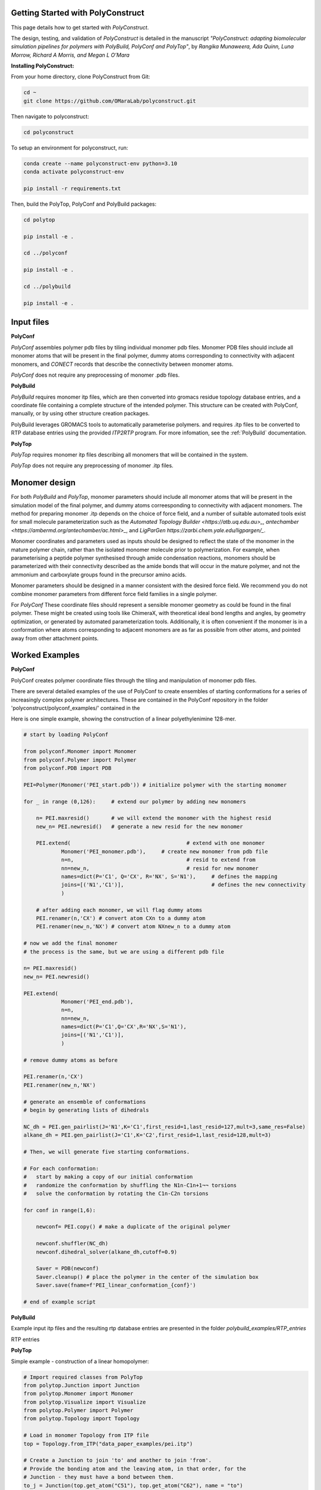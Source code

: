 Getting Started with PolyConstruct
===============

This page details how to get started with *PolyConstruct*.

The design, testing, and validation of *PolyConstruct* is detailed in the manuscript *"PolyConstruct: 
adapting  biomolecular simulation pipelines for polymers with PolyBuild, PolyConf and PolyTop"*, by 
*Rangika Munaweera, Ada Quinn, Luna Morrow, Richard A Morris, and Megan L O’Mara*


**Installing PolyConstruct:**

From your home directory, clone PolyConstruct from Git:

.. code-block:: python

    cd ~
    git clone https://github.com/OMaraLab/polyconstruct.git

Then navigate to polyconstruct:

.. code-block:: python

    cd polyconstruct

To setup an environment for polyconstruct, run: 

.. code-block:: python

    conda create --name polyconstruct-env python=3.10
    conda activate polyconstruct-env

    pip install -r requirements.txt

Then, build the PolyTop, PolyConf and PolyBuild packages:

.. code-block:: python

    cd polytop

    pip install -e .

    cd ../polyconf

    pip install -e .

    cd ../polybuild

    pip install -e .



Input files
===============

**PolyConf**

*PolyConf* assembles polymer pdb files by tiling individual monomer pdb files.  Monomer PDB files should 
include all monomer atoms that will be present in the final polymer, dummy atoms corresponding to 
connectivity with adjacent monomers, and `CONECT` records that describe the connectivity between
monomer atoms.

*PolyConf* does not require any preprocessing of monomer .pdb files.

**PolyBuild**

*PolyBuild* requires monomer itp files, which are then converted into gromacs residue topology database 
entries, and a coordinate file containing a complete structure of the intended polymer.  This structure can 
be created with PolyConf, manually, or by using other structure creation packages.

PolyBuild leverages GROMACS tools to automatically parameterise polymers. and requires 
.itp files to be converted to RTP database entries using the provided `ITP2RTP` program.  
For more infomation, see the :ref:`PolyBuild` documentation.

**PolyTop**

*PolyTop* requires monomer itp files describing all monomers that will be contained in the system.

*PolyTop* does not require any preprocessing of monomer .itp files.

Monomer design
===============

For both *PolyBuild* and *PolyTop*, monomer parameters should include all monomer atoms that will be present 
in the simulation model of the final polymer, and dummy atoms correesponding to connectivity with adjacent monomers.  
The method for preparing monomer .itp depends on the choice of force field, and a number of suitable automated tools 
exist for small molecule parameterization such as the `Automated Topology Builder <https://atb.uq.edu.au>_`, 
`antechamber <https://ambermd.org/antechamber/ac.html>_`, and `LigParGen https://zarbi.chem.yale.edu/ligpargen/_`. 

Monomer coordinates and parameters used as inputs should be designed to reflect the state of the monomer 
in the mature polymer chain, rather than the isolated monomer molecule prior to polymerization.  For example, 
when parameterising a peptide polymer synthesised through amide condensation reactions, monomers should be 
parameterized with their connectivity described as the amide bonds that will occur in the mature polymer, 
and not the ammonium and carboxylate groups found in the precursor amino acids.

Monomer parameters should be designed in a manner consistent with the desired force field.  We recommend you 
do not combine monomer parameters from different force field families in a single polymer. 


For *PolyConf* These coordinate files should represent a sensible monomer geometry as could be found in the final 
polymer.  These might be created using tools like ChimeraX, with theoretical ideal bond lengths and 
angles, by geometry optimization, or generated by automated parameterization tools.  Additionally, 
it is often convenient if the monomer is in a conformation where atoms corresponding to adjacent monomers 
are as far as possible from other atoms, and pointed away from other attachment points.

Worked Examples
==================

**PolyConf**

PolyConf creates polymer coordinate files through the tiling and manipulation of monomer pdb files.

There are several detailed examples of the use of PolyConf to create ensembles of starting 
conformations for a series of increasingly complex polymer architectures.  These are contained in the PolyConf repository in the folder 'polyconstruct/polyconf_examples/' contained in the 

Here is one simple example, showing the construction of a linear polyethylenimine 128-mer.

.. code-block:: python

    # start by loading PolyConf

    from polyconf.Monomer import Monomer
    from polyconf.Polymer import Polymer
    from polyconf.PDB import PDB

    PEI=Polymer(Monomer('PEI_start.pdb')) # initialize polymer with the starting monomer

    for _ in range (0,126): 	# extend our polymer by adding new monomers 

        n= PEI.maxresid() 	# we will extend the monomer with the highest resid
        new_n= PEI.newresid() 	# generate a new resid for the new monomer

        PEI.extend( 					# extend with one monomer
                Monomer('PEI_monomer.pdb'), 	# create new monomer from pdb file
                n=n,					# resid to extend from
                nn=new_n,				# resid for new monomer
                names=dict(P='C1', Q='CX', R='NX', S='N1'), 	# defines the mapping
                joins=[('N1','C1')], 				# defines the new connectivity
                ) 
        
        # after adding each monomer, we will flag dummy atoms
        PEI.renamer(n,'CX') # convert atom CXn to a dummy atom 
        PEI.renamer(new_n,'NX') # convert atom NXnew_n to a dummy atom

    # now we add the final monomer
    # the process is the same, but we are using a different pdb file 

    n= PEI.maxresid()
    new_n= PEI.newresid()
     
    PEI.extend(
                Monomer('PEI_end.pdb'),
                n=n, 
                nn=new_n,
                names=dict(P='C1',Q='CX',R='NX',S='N1'),
                joins=[('N1','C1')],
                )

    # remove dummy atoms as before

    PEI.renamer(n,'CX') 
    PEI.renamer(new_n,'NX') 

    # generate an ensemble of conformations
    # begin by generating lists of dihedrals

    NC_dh = PEI.gen_pairlist(J='N1',K='C1',first_resid=1,last_resid=127,mult=3,same_res=False) 
    alkane_dh = PEI.gen_pairlist(J='C1',K='C2',first_resid=1,last_resid=128,mult=3)

    # Then, we will generate five starting conformations.  

    # For each conformation:
    #   start by making a copy of our initial conformation
    #   randomize the conformation by shuffling the N1n-C1n+1¬¬ torsions
    #   solve the conformation by rotating the C1n-C2n torsions

    for conf in range(1,6): 

        newconf= PEI.copy() # make a duplicate of the original polymer

        newconf.shuffler(NC_dh)
        newconf.dihedral_solver(alkane_dh,cutoff=0.9)

        Saver = PDB(newconf)
        Saver.cleanup() # place the polymer in the center of the simulation box
        Saver.save(fname=f'PEI_linear_conformation_{conf}')

    # end of example script


**PolyBuild**

Example input itp files and the resulting rtp database entries are presented in the folder `polybuild_examples/RTP_entries` 

RTP entries 

**PolyTop**



Simple example - construction of a linear homopolymer:



.. code-block:: python

    # Import required classes from PolyTop
    from polytop.Junction import Junction
    from polytop.Monomer import Monomer
    from polytop.Visualize import Visualize
    from polytop.Polymer import Polymer
    from polytop.Topology import Topology

    # Load in monomer Topology from ITP file
    top = Topology.from_ITP("data_paper_examples/pei.itp")

    # Create a Junction to join 'to' and another to join 'from'.
    # Provide the bonding atom and the leaving atom, in that order, for the
    # Junction - they must have a bond between them.
    to_j = Junction(top.get_atom("C51"), top.get_atom("C62"), name = "to")
    from_j = Junction(top.get_atom("N7"), top.get_atom("C6"), name = "from")

    # Create a Monomer from the Topology and a list of the Junctions
    monomer = Monomer(top, [to_j, from_j])

    # Start the Polymer with one Monomer
    polymer = Polymer(monomer)

    # Extend the Polymer to the desired length (in this case 20)
    for i in range(19):
        polymer.extend(monomer, from_junction_name="from", to_junction_name="to")

    # Save the polymer to a file and visualise the structure with RDKit for an easy visual structure check
    polymer.topology.title = "pei polymer" # renames the ITP header and image
    polymer.save_to_file('data_paper_examples/pei_linear_polymer.json') # text dump
    polymer.topology.to_ITP('data_paper_examples/pei_linear_polymer.itp')
    Visualize.polymer(polymer,infer_bond_order=False).draw2D('data_paper_examples/pei_linear_polymer.png',(400,300))


.. note::
    Note that when more than one type of junction exists within a PolyTop polymer,
    it is important that each junction type is given a unique name. 


Complex example - construction of a 4-arm PEG star polymer from single monomeric units:

.. code-block:: python

    # Import required classes from PolyTop
    from polytop.Junction import Junction
    from polytop.Monomer import Monomer
    from polytop.Visualize import Visualize
    from polytop.Polymer import Polymer
    from polytop.Topology import Topology

    # Load in monomer topologies from ITP files
    ethanol = Topology.from_ITP("polytop_examples/data/extended_ethanol.itp") # main arm monomer
    methane = Topology.from_ITP("polytop_examples/data/extended_methane.itp") # terminal monomer
    neopentane = Topology.from_ITP("polytop_examples/data/extended_neopentane.itp") # central monomer

    # Create junctions for each monomer with the bonding atom and then the leaving
    # atom specified, in that order, with a unique name. Note how each junction
    # has a unique, descriptive name.
    oxy_j1 = Junction(ethanol.get_atom("O1"), ethanol.get_atom("C1"), name = "oxy1")
    carb_j1 = Junction(ethanol.get_atom("C3"), ethanol.get_atom("O2"), name = "carb1")
    oxy_j2 = Junction(ethanol.get_atom("O1"), ethanol.get_atom("C1"), name = "oxy2")
    carb_j2 = Junction(ethanol.get_atom("C3"), ethanol.get_atom("O2"), name = "carb2")
    oxy_j3 = Junction(ethanol.get_atom("O1"), ethanol.get_atom("C1"), name = "oxy3")
    carb_j3 = Junction(ethanol.get_atom("C3"), ethanol.get_atom("O2"), name = "carb3")
    oxy_j4 = Junction(ethanol.get_atom("O1"), ethanol.get_atom("C1"), name = "oxy4")
    carb_j4 = Junction(ethanol.get_atom("C3"), ethanol.get_atom("O2"), name = "carb4")

    j1 = Junction(neopentane.get_atom("C1"), neopentane.get_atom("O1"), name = "branch1")
    j2 = Junction(neopentane.get_atom("C3"), neopentane.get_atom("O2"), name = "branch2")
    j3 = Junction(neopentane.get_atom("C4"), neopentane.get_atom("O3"), name = "branch3")
    j4 = Junction(neopentane.get_atom("C5"), neopentane.get_atom("O4"), name = "branch4")

    term_j = Junction(methane.get_atom("C1"), methane.get_atom("O1"), name = "term")

    # Create monomers from their topologies and any specified junctions
    e1 = Monomer(ethanol, [oxy_j1, carb_j1])
    e2 = Monomer(ethanol, [oxy_j2, carb_j2])
    e3 = Monomer(ethanol, [oxy_j3, carb_j3])
    e4 = Monomer(ethanol, [oxy_j4, carb_j4])

    central = Monomer(neopentane, [j1, j2, j3, j4])

    terminal = Monomer(methane, [term_j]) # only needs one junction to join to the ends of each arm

    # Start the polymer with the central monomer
    four_polymer = Polymer(central)

    # Attach three ethanols to each of the four junctions (j1-j4) of the central monomer.
    # Note how the extension is done layer by layer, and each of the four arms
    # uses differently named junctions - this ensures that there is no unexpected
    # variation or randomness introduced from multiple degenerately named junctions.
    four_polymer.extend(e1, from_junction_name="branch1", to_junction_name="oxy1")
    four_polymer.extend(e2, from_junction_name="branch2", to_junction_name="oxy2")
    four_polymer.extend(e3, from_junction_name="branch3", to_junction_name="oxy3")
    four_polymer.extend(e4, from_junction_name="branch4", to_junction_name="oxy4")

    four_polymer.extend(e1, from_junction_name="carb1", to_junction_name="oxy1")
    four_polymer.extend(e2, from_junction_name="carb2", to_junction_name="oxy2")
    four_polymer.extend(e3, from_junction_name="carb3", to_junction_name="oxy3")
    four_polymer.extend(e4, from_junction_name="carb4", to_junction_name="oxy4")

    four_polymer.extend(e1, from_junction_name="carb1", to_junction_name="oxy1")
    four_polymer.extend(e2, from_junction_name="carb2", to_junction_name="oxy2")
    four_polymer.extend(e3, from_junction_name="carb3", to_junction_name="oxy3")
    four_polymer.extend(e4, from_junction_name="carb4", to_junction_name="oxy4")

    four_polymer.extend(terminal, from_junction_name="carb1", to_junction_name="term")
    four_polymer.extend(terminal, from_junction_name="carb2", to_junction_name="term")
    four_polymer.extend(terminal, from_junction_name="carb3", to_junction_name="term")
    four_polymer.extend(terminal, from_junction_name="carb4", to_junction_name="term")

    # check polymer charge and give the polymer a descriptive name
    print(f"netcharge = {four_polymer.topology.netcharge}")
    four_polymer.topology.title = "four arm star polymer" # renames the ITP header and image

    # save the polymer to a file and visualise the structure with RDKit for an easy visual structure check
    four_polymer.save_to_file('polytop_examples/data/four_arm_star.json') # text dump
    four_polymer.topology.to_ITP('polytop_examples/data/four_arm_star.itp')
    Visualize.polymer(four_polymer,infer_bond_order=False).draw2D('polytop_examples/data/four_arm_star.png',(800,600))

--------------------------------------------------------------------------------------

Find the above and additional worked examples as executable Python scripts on the `PolyConstruct GitHub repository <https://github.com/OMaraLab/polyconstruct>`_.

Examples for *PolyTop* are available at `polyconstruct/polytop_examples/`

Examples for *PolyConf* at `polyconstruct/polyconf_examples/`

Instructions to use *PolyBuild* are included under the :ref:`PolyBuild` documentation.
